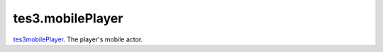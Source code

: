 tes3.mobilePlayer
====================================================================================================

`tes3mobilePlayer`_. The player's mobile actor.

.. _`tes3mobilePlayer`: ../../../lua/type/tes3mobilePlayer.html
